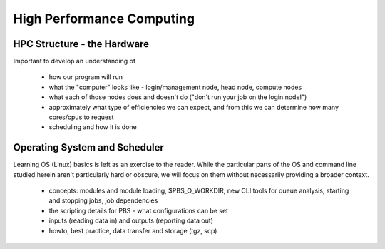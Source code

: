 ==========================
High Performance Computing
==========================

HPC Structure - the Hardware
============================

Important to develop an understanding of

 - how our program will run
 - what the "computer" looks like - login/management node, head node, compute nodes
 - what each of those nodes does and doesn't do ("don't run your job on the login node!")
 - approximately what type of efficiencies we can expect, and from this we can determine how many cores/cpus to request
 - scheduling and how it is done


Operating System and Scheduler
==============================

Learning OS (Linux) basics is left as an exercise to the reader. While the particular parts of the OS and command line studied herein aren't particularly hard or obscure, we will focus on them without necessarily providing a broader context.

 - concepts: modules and module loading, $PBS_O_WORKDIR, new CLI tools for queue analysis, starting and stopping jobs, job dependencies
 - the scripting details for PBS - what configurations can be set
 - inputs (reading data in) and outputs (reporting data out) 
 - howto, best practice, data transfer and storage (tgz, scp)
